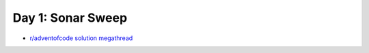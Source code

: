 Day 1: Sonar Sweep
==================

* `r/adventofcode solution megathread <https://www.reddit.com/r/adventofcode/comments/r66vow/2021_day_1_solutions/>`_
